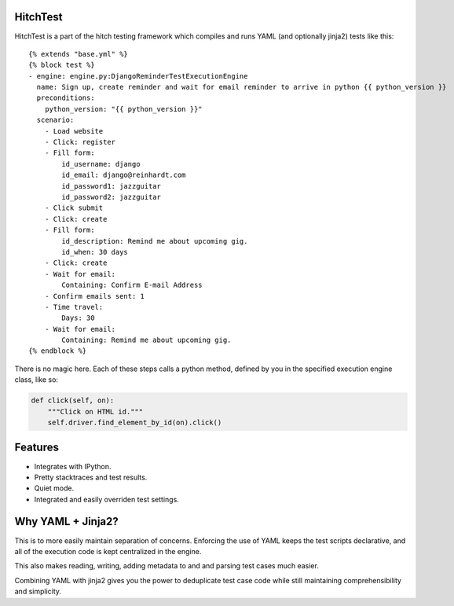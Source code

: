 HitchTest
=========

HitchTest is a part of the hitch testing framework which compiles and runs
YAML (and optionally jinja2) tests like this::

    {% extends "base.yml" %}
    {% block test %}
    - engine: engine.py:DjangoReminderTestExecutionEngine
      name: Sign up, create reminder and wait for email reminder to arrive in python {{ python_version }}
      preconditions:
        python_version: "{{ python_version }}"
      scenario:
        - Load website
        - Click: register
        - Fill form:
            id_username: django
            id_email: django@reinhardt.com
            id_password1: jazzguitar
            id_password2: jazzguitar
        - Click submit
        - Click: create
        - Fill form:
            id_description: Remind me about upcoming gig.
            id_when: 30 days
        - Click: create
        - Wait for email:
            Containing: Confirm E-mail Address
        - Confirm emails sent: 1
        - Time travel:
            Days: 30
        - Wait for email:
            Containing: Remind me about upcoming gig.
    {% endblock %}


There is no magic here. Each of these steps calls a python method,
defined by you in the specified execution engine class, like so:

.. code-block:: python

    def click(self, on):
        """Click on HTML id."""
        self.driver.find_element_by_id(on).click()



Features
========

* Integrates with IPython.
* Pretty stacktraces and test results.
* Quiet mode.
* Integrated and easily overriden test settings.


Why YAML + Jinja2?
==================

This is to more easily maintain separation of concerns. Enforcing the use
of YAML keeps the test scripts declarative, and all of the execution
code is kept centralized in the engine.

This also makes reading, writing, adding metadata to and and parsing
test cases much easier.

Combining YAML with jinja2 gives you the power to deduplicate
test case code while still maintaining comprehensibility and simplicity.
